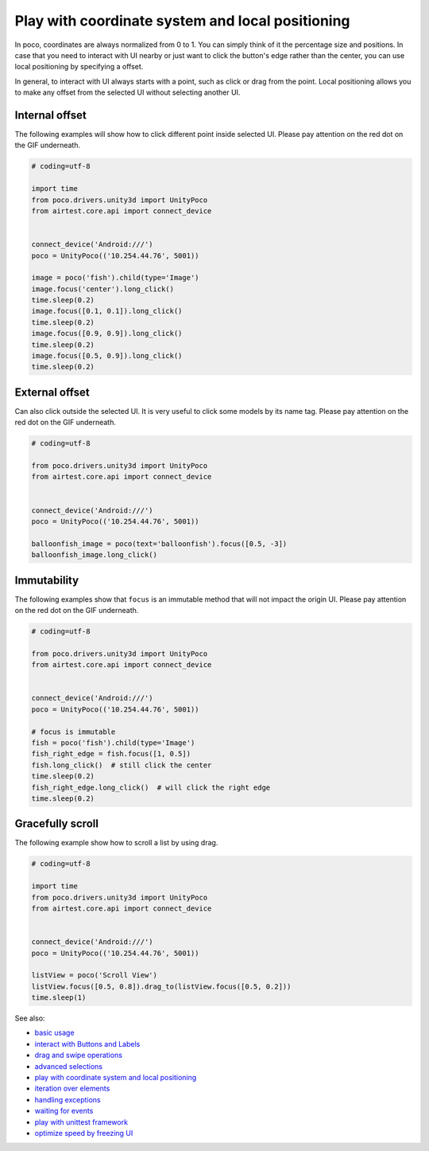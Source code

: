 
Play with coordinate system and local positioning
=================================================

In poco, coordinates are always normalized from 0 to 1. You can simply think of it the percentage size and positions.
In case that you need to interact with UI nearby or just want to click the button's edge rather than the center, you
can use local positioning by specifying a offset.

In general, to interact with UI always starts with a point, such as click or drag from the point. Local positioning
allows you to make any offset from the selected UI without selecting another UI.

.. image:: ../img/hunter-poco-coordinate-system.png

Internal offset
---------------

The following examples will show how to click different point inside selected UI. Please pay attention on
the red dot on the GIF underneath.

.. image:: img/local_positioning1.gif

.. code-block:: python

    # coding=utf-8

    import time
    from poco.drivers.unity3d import UnityPoco
    from airtest.core.api import connect_device


    connect_device('Android:///')
    poco = UnityPoco(('10.254.44.76', 5001))

    image = poco('fish').child(type='Image')
    image.focus('center').long_click()
    time.sleep(0.2)
    image.focus([0.1, 0.1]).long_click()
    time.sleep(0.2)
    image.focus([0.9, 0.9]).long_click()
    time.sleep(0.2)
    image.focus([0.5, 0.9]).long_click()
    time.sleep(0.2)

External offset
---------------

Can also click outside the selected UI. It is very useful to click some models by its name tag. Please pay attention on
the red dot on the GIF underneath.

.. image:: img/local_positioning2.gif

.. code-block:: python

    # coding=utf-8

    from poco.drivers.unity3d import UnityPoco
    from airtest.core.api import connect_device


    connect_device('Android:///')
    poco = UnityPoco(('10.254.44.76', 5001))

    balloonfish_image = poco(text='balloonfish').focus([0.5, -3])
    balloonfish_image.long_click()

Immutability
------------

The following examples show that ``focus`` is an immutable method that will not impact the origin UI. Please pay
attention on the red dot on the GIF underneath.

.. image:: img/local_positioning3.gif

.. code-block:: python

    # coding=utf-8

    from poco.drivers.unity3d import UnityPoco
    from airtest.core.api import connect_device


    connect_device('Android:///')
    poco = UnityPoco(('10.254.44.76', 5001))

    # focus is immutable
    fish = poco('fish').child(type='Image')
    fish_right_edge = fish.focus([1, 0.5])
    fish.long_click()  # still click the center
    time.sleep(0.2)
    fish_right_edge.long_click()  # will click the right edge
    time.sleep(0.2)

Gracefully scroll
-----------------

The following example show how to scroll a list by using drag.

.. image:: img/scroll2.gif

.. code-block:: python

    # coding=utf-8

    import time
    from poco.drivers.unity3d import UnityPoco
    from airtest.core.api import connect_device


    connect_device('Android:///')
    poco = UnityPoco(('10.254.44.76', 5001))

    listView = poco('Scroll View')
    listView.focus([0.5, 0.8]).drag_to(listView.focus([0.5, 0.2]))
    time.sleep(1)

See also:

* `basic usage`_
* `interact with Buttons and Labels`_
* `drag and swipe operations`_
* `advanced selections`_
* `play with coordinate system and local positioning`_
* `iteration over elements`_
* `handling exceptions`_
* `waiting for events`_
* `play with unittest framework`_
* `optimize speed by freezing UI`_


.. _basic usage: basic.html
.. _interact with Buttons and Labels: interact_with_buttons_and_labels.html
.. _drag and swipe operations: drag_and_swipe_operations.html
.. _advanced selections: advanced_selections.html
.. _play with coordinate system and local positioning: play_with_coordinate_system_and_local_positioning.html
.. _iteration over elements: iteration_over_elements.html
.. _handling exceptions: handling_exceptions.html
.. _waiting for events: waiting_events.html
.. _play with unittest framework: play_with_unittest_framework.html
.. _optimize speed by freezing UI: optimize_speed_by_freezing_UI.html
